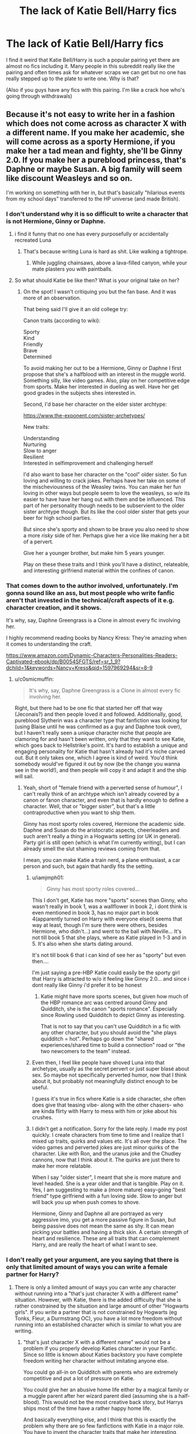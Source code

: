 #+TITLE: The lack of Katie Bell/Harry fics

* The lack of Katie Bell/Harry fics
:PROPERTIES:
:Author: Parthox
:Score: 57
:DateUnix: 1597966383.0
:DateShort: 2020-Aug-21
:FlairText: Discussion
:END:
I find it weird that Katie Bell/Harry is such a popular pairing yet there are almost no fics including it. Many people in this subreddit really like the pairing and often times ask for whatever scraps we can get but no one has really stepped up to the plate to write one. Why is that?

(Also if you guys have any fics with this pairing. I'm like a crack hoe who's going through withdrawals)


** Because it's not easy to write her in a fashion which does not come across as character X with a different name. If you make her academic, she will come across as a sporty Hermione, if you make her a tad mean and fighty, she'll be Ginny 2.0. If you make her a pureblood princess, that's Daphne or maybe Susan. A big family will seem like discount Weasleys and so on.

I'm working on something with her in, but that's basically "hilarious events from my school days" transferred to the HP universe (and made British).
:PROPERTIES:
:Author: Hellstrike
:Score: 34
:DateUnix: 1597967640.0
:DateShort: 2020-Aug-21
:END:

*** I don't understand why it is so difficult to write a character that is not Hermione, Ginny or Daphne.
:PROPERTIES:
:Author: brassbirch
:Score: 25
:DateUnix: 1597973096.0
:DateShort: 2020-Aug-21
:END:

**** i find it funny that no one has every purposefully or accidentally recreated Luna
:PROPERTIES:
:Author: goldxoc
:Score: 22
:DateUnix: 1597976187.0
:DateShort: 2020-Aug-21
:END:

***** That's because writing Luna is hard as shit. Like walking a tightrope.
:PROPERTIES:
:Author: Humdinger5000
:Score: 29
:DateUnix: 1597987684.0
:DateShort: 2020-Aug-21
:END:

****** While juggling chainsaws, above a lava-filled canyon, while your mate plasters you with paintballs.
:PROPERTIES:
:Author: Hellstrike
:Score: 12
:DateUnix: 1597994534.0
:DateShort: 2020-Aug-21
:END:


**** So what should Katie be like then? What is your original take on her?
:PROPERTIES:
:Author: Hellstrike
:Score: 4
:DateUnix: 1597995093.0
:DateShort: 2020-Aug-21
:END:

***** On the spot! I wasn't critiquing you but the fan base. And it was more of an observation.

That being said I'll give it an old college try:

Canon traits (according to wiki):

Sporty\\
Kind\\
Friendly\\
Brave\\
Determined

To avoid making her out to be a Hermione, Ginny or Daphne I first propose that she's a halfblood with an interest in the muggle world. Something silly, like video games. Also, play on her competitive edge from sports. Make her interested in dueling as well. Have her get good grades in the subjects shes interested in.

Second, I'd base her character on the elder sister archtype:

[[https://www.the-exponent.com/sister-archetypes/]]

New traits:

Understanding\\
Nurturing\\
Slow to anger\\
Resilient\\
Interested in selfimprovement and challenging herself

I'd also want to base her character on the "cool" older sister. So fun loving and willing to crack jokes. Perhaps have her take on some of the mischeviousness of the Weasley twins. You can make her fun loving in other ways but people seem to love the weasleys, so w/e its easier to have have her hang out with them and be influenced. This part of her personality though needs to be subservient to the older sister archtype though. But its like the cool older sister that gets your beer for high school parties.

But since she's sporty and shown to be brave you also need to show a more /risky/ side of her. Perhaps give her a vice like making her a bit of a pervert.

Give her a younger brother, but make him 5 years younger.

Play on these these traits and I think you'll have a distinct, relateable, and interesting girlfriend material within the confines of canon.
:PROPERTIES:
:Author: brassbirch
:Score: 22
:DateUnix: 1598010995.0
:DateShort: 2020-Aug-21
:END:


*** That comes down to the author involved, unfortunately. I'm gonna sound like an ass, but most people who write fanfic aren't that invested in the technical/craft aspects of it e.g. character creation, and it shows.

It's why, say, Daphne Greengrass is a Clone in almost every fic involving her.

I highly recommend reading books by Nancy Kress: They're amazing when it comes to understanding the craft.

[[https://www.amazon.com/Dynamic-Characters-Personalities-Readers-Captivated-ebook/dp/B0054SFGTS/ref=sr_1_9?dchild=1&keywords=Nancy+Kress&qid=1597969294&sr=8-9]]
:PROPERTIES:
:Author: MidgardWyrm
:Score: 20
:DateUnix: 1597969319.0
:DateShort: 2020-Aug-21
:END:

**** u/c0smicmuffin:
#+begin_quote
  It's why, say, Daphne Greengrass is a Clone in almost every fic involving her.
#+end_quote

Right, but there had to be one fic that started her off that way (Jeconais?) and then people loved it and followed. Additionally, good, pureblood Slytherin was a character type that fanfiction was looking for (using Blaise until he was confirmed as a guy and Daphne took over), but I haven't really seen a unique character niche that people are clamoring for and hasn't been written, only that they want to see Katie, which goes back to Hellstrike's point. It's hard to establish a unique and engaging personality for Katie that hasn't already had it's niche carved out. But it only takes one, which I agree is kind of weird. You'd think somebody would've figured it out by now (be the change you wanna see in the world!), and then people will copy it and adapt it and the ship will sail.
:PROPERTIES:
:Author: c0smicmuffin
:Score: 14
:DateUnix: 1597973675.0
:DateShort: 2020-Aug-21
:END:

***** Yeah, short of "female friend with a perverted sense of humour", I can't really think of an archtype which isn't already covered by a canon or fanon character, and even that is hardly enough to define a character. Well, that or "bigger sister", but that's a little contraproductive when you want to ship them.

Ginny has most sporty roles covered, Hermione the academic side. Daphne and Susan do the aristocratic aspects, cheerleaders and such aren't really a thing in a Hogwarts setting (or UK in general). Party girl is still open (which is what I'm currently writing), but I can already smell the slut shaming reviews coming from that.

I mean, you can make Katie a train nerd, a plane enthusiast, a car person and such, but again that hardly fits the setting.
:PROPERTIES:
:Author: Hellstrike
:Score: 4
:DateUnix: 1597995787.0
:DateShort: 2020-Aug-21
:END:

****** u/iamjmph01:
#+begin_quote
  Ginny has most sporty roles covered...
#+end_quote

This I don't get, Katie has more "sports" scenes than Ginny, who wasn't really in book 1, was a wallflower in book 2, i dont think is even mentioned in book 3, has no major part in book 4(apparently turned on Harry with everyone else(it seems that way at least, though I'm sure there were others, besides Hermione, who didn't...) and went to the ball with Neville... It's not till book 5 that she plays, where as Katie played in 1-3 and in 5. It's also when she starts dating around.

It's not till book 6 that i can kind of see her as "sporty" but even then....

I'm just saying a pre-HBP Katie could easily be the sporty girl that Harry is attracted to w/o it feeling like Ginny 2.0... and since i dont really like Ginny i'd prefer it to be honest
:PROPERTIES:
:Author: iamjmph01
:Score: 3
:DateUnix: 1598046156.0
:DateShort: 2020-Aug-22
:END:

******* Katie might have more sports scenes, but given how much of the HBP romance arc was centred around Ginny and Quidditch, she is the canon "sports romance". Especially since Rowling used Quidditch to depict Ginny as interesting.

That is not to say that you can't use Quidditch in a fic with any other character, but you should avoid the "she plays quidditch = hot". Perhaps go down the "shared experiences/shared time to build a connection" road or "the two newcomers to the team" instead.
:PROPERTIES:
:Author: Hellstrike
:Score: 0
:DateUnix: 1598050770.0
:DateShort: 2020-Aug-22
:END:


****** Even then, I feel like people have shoved Luna into that archetype, usually as the secret pervert or just super blasé about sex. So maybe not specifically perverted humor, now that I think about it, but probably not meaningfully distinct enough to be useful.

I guess it's true in fics where Katie is a side character, she often does give that teasing vibe- along with the other chasers- who are kinda flirty with Harry to mess with him or joke about his crushes.
:PROPERTIES:
:Author: c0smicmuffin
:Score: 2
:DateUnix: 1598016397.0
:DateShort: 2020-Aug-21
:END:


****** I didn't get a notification. Sorry for the late reply. I made my post quickly. I create characters from time to time and I realize that I mixed up traits, quirks and values etc. It's all over the place. The video games and perverted jokes are just minor quirks of the character. Like with Ron, and the uranus joke and the Chudley cannons, now that I think about it. The quirks are just there to make her more relatable.

When I say "older sister", I meant that she is more mature and level headed. She is a year older and that is tangible. Play on it. Yes, I am suggesting to make a (more mature) easy-going "best friend" type girlfriend with a fun loving side. Slow to anger but will back you up when push comes to shove.

Hermione, Ginny and Daphne all are portrayed as very aggressive imo, you get a more passive figure in Susan, but being passive does not mean the same as shy. It can mean picking your battles and having a thick skin. A certain strength of heart and resilience. These are all traits that can complement Harry, and are really the heart of what I want to see.
:PROPERTIES:
:Author: brassbirch
:Score: 1
:DateUnix: 1598057165.0
:DateShort: 2020-Aug-22
:END:


*** I don't really get your argument, are you saying that there is only that limited amount of ways you can write a female partner for Harry?
:PROPERTIES:
:Author: Simoerys
:Score: 1
:DateUnix: 1600032477.0
:DateShort: 2020-Sep-14
:END:

**** There is only a limited amount of ways you can write any character without running into a "that's just character X with a different name" situation. However, with Katie, there is the added difficulty that she is rather constrained by the situation and large amount of other "Hogwarts girls". If you write a partner that is not constrained by Hogwarts (eg Tonks, Fleur, a Durmstrang OC), you have a lot more freedom without running into an established character which is similar to what you are writing.
:PROPERTIES:
:Author: Hellstrike
:Score: 1
:DateUnix: 1600037950.0
:DateShort: 2020-Sep-14
:END:

***** "that's just character X with a different name" would not be a problem if you properly develop Katies character in your Fanfic. Since so little is known about Katies backstory you have complete freedom writing her character without imitating anyone else.

You could go all-in on Quidditch with parents who are extremely competitive and put a lot of pressure on Katie.

You could give her an abusive home life either by a magical family or a muggle parent after her wizard parent died (assuming she is a half-blood). This would not be the most creative back story, but Harrys ships most of the time have a rather happy home life.

And basically everything else, and I think that this is exactly the problem why there are so few fanfictions with Katie in a major role. You have to invent the character traits that make her interesting, which takes a lot of time. Copy-pasting your basic standard pairing into the story is much more convenient.

Her character as pairing also has no potential for cheap conflict. The reason WBWL stories are so popular for authors is because you get conflict without working for it.

In the end, there are a lot of ways to make Katie stand out from your standard pairings you just have to take the time to develop her character.
:PROPERTIES:
:Author: Simoerys
:Score: 1
:DateUnix: 1600040520.0
:DateShort: 2020-Sep-14
:END:


** I'll sit down and write you a one shot tomorrow!
:PROPERTIES:
:Author: CaptainMarv3l
:Score: 5
:DateUnix: 1597976853.0
:DateShort: 2020-Aug-21
:END:

*** Is there a link to it?
:PROPERTIES:
:Author: to_be_continued_42
:Score: 1
:DateUnix: 1599867056.0
:DateShort: 2020-Sep-12
:END:


** linkffn([[https://m.fanfiction.net/s/11446957/1/A-Cadmean-Victory]])

Admittedly, this is an extremely heavy Harry/Fleur fic, but it uses Harry/Katie as a catalyst extremely well.

I've been completely ruined by this fic for anything involving Katie anymore. No other fic has the same level of character development for Katie as this one, which makes me a bit sad.
:PROPERTIES:
:Author: SixthHeaven
:Score: 9
:DateUnix: 1597979519.0
:DateShort: 2020-Aug-21
:END:

*** [[https://www.fanfiction.net/s/11446957/1/][*/A Cadmean Victory/*]] by [[https://www.fanfiction.net/u/7037477/DarknessEnthroned][/DarknessEnthroned/]]

#+begin_quote
  The escape of Peter Pettigrew leaves a deeper mark on his character than anyone expected, then comes the Goblet of Fire and the chance of a quiet year to improve himself, but Harry Potter and the Quiet Revision Year was never going to last long. A more mature, darker Harry, bearing the effects of 11 years of virtual solitude. GoF AU. There will be romance... eventually.
#+end_quote

^{/Site/:} ^{fanfiction.net} ^{*|*} ^{/Category/:} ^{Harry} ^{Potter} ^{*|*} ^{/Rated/:} ^{Fiction} ^{M} ^{*|*} ^{/Chapters/:} ^{103} ^{*|*} ^{/Words/:} ^{520,351} ^{*|*} ^{/Reviews/:} ^{11,709} ^{*|*} ^{/Favs/:} ^{14,527} ^{*|*} ^{/Follows/:} ^{10,504} ^{*|*} ^{/Updated/:} ^{2/17/2016} ^{*|*} ^{/Published/:} ^{8/14/2015} ^{*|*} ^{/Status/:} ^{Complete} ^{*|*} ^{/id/:} ^{11446957} ^{*|*} ^{/Language/:} ^{English} ^{*|*} ^{/Genre/:} ^{Adventure/Romance} ^{*|*} ^{/Characters/:} ^{Harry} ^{P.,} ^{Fleur} ^{D.} ^{*|*} ^{/Download/:} ^{[[http://www.ff2ebook.com/old/ffn-bot/index.php?id=11446957&source=ff&filetype=epub][EPUB]]} ^{or} ^{[[http://www.ff2ebook.com/old/ffn-bot/index.php?id=11446957&source=ff&filetype=mobi][MOBI]]}

--------------

*FanfictionBot*^{2.0.0-beta} | [[https://github.com/FanfictionBot/reddit-ffn-bot/wiki/Usage][Usage]] | [[https://www.reddit.com/message/compose?to=tusing][Contact]]
:PROPERTIES:
:Author: FanfictionBot
:Score: 4
:DateUnix: 1597979535.0
:DateShort: 2020-Aug-21
:END:


*** I was looking for this one, but searching under Harry/Katie wasn't bringing it up. Thanks!
:PROPERTIES:
:Author: InaMellophoneMood
:Score: 2
:DateUnix: 1603161424.0
:DateShort: 2020-Oct-20
:END:


** That reminds me...I should continue /my/ Harry/Katie fic.
:PROPERTIES:
:Author: CryptidGrimnoir
:Score: 3
:DateUnix: 1598013520.0
:DateShort: 2020-Aug-21
:END:


** I found a reasonably good one recently! Linkffn(Quidditch Tales)
:PROPERTIES:
:Author: kdbvols
:Score: 3
:DateUnix: 1598019527.0
:DateShort: 2020-Aug-21
:END:

*** [[https://www.fanfiction.net/s/13643298/1/][*/Quidditch Tales/*]] by [[https://www.fanfiction.net/u/11196438/potterlad81][/potterlad81/]]

#+begin_quote
  Fifth year isn't going great for Harry until a teammate catches him hiding an injury. Katie Bell gets the ball rolling, but Harry's the one who picks it up. A few new friends can go a long way to fixing Harry's problems.
#+end_quote

^{/Site/:} ^{fanfiction.net} ^{*|*} ^{/Category/:} ^{Harry} ^{Potter} ^{*|*} ^{/Rated/:} ^{Fiction} ^{M} ^{*|*} ^{/Chapters/:} ^{24} ^{*|*} ^{/Words/:} ^{158,140} ^{*|*} ^{/Reviews/:} ^{35} ^{*|*} ^{/Favs/:} ^{348} ^{*|*} ^{/Follows/:} ^{205} ^{*|*} ^{/Published/:} ^{7/14} ^{*|*} ^{/Status/:} ^{Complete} ^{*|*} ^{/id/:} ^{13643298} ^{*|*} ^{/Language/:} ^{English} ^{*|*} ^{/Genre/:} ^{Drama/Romance} ^{*|*} ^{/Characters/:} ^{<Harry} ^{P.,} ^{Katie} ^{B.>} ^{Sirius} ^{B.} ^{*|*} ^{/Download/:} ^{[[http://www.ff2ebook.com/old/ffn-bot/index.php?id=13643298&source=ff&filetype=epub][EPUB]]} ^{or} ^{[[http://www.ff2ebook.com/old/ffn-bot/index.php?id=13643298&source=ff&filetype=mobi][MOBI]]}

--------------

*FanfictionBot*^{2.0.0-beta} | [[https://github.com/FanfictionBot/reddit-ffn-bot/wiki/Usage][Usage]] | [[https://www.reddit.com/message/compose?to=tusing][Contact]]
:PROPERTIES:
:Author: FanfictionBot
:Score: 2
:DateUnix: 1598019552.0
:DateShort: 2020-Aug-21
:END:


** What does she add?:

- Hermione - Smart / Can talk muggle with Harry / Gryff
- Ginny - Quidditch / Tom Riddle / Ron conflict
- Fleur - Foreign / Veela / Champion
- Daphne - Slytherin / Pureblood
- Luna - Insanity / Press / Ravenclaw
- Cho - Older / Ravenclaw / Quidditch / Cedric
- Tonks - Older / Auror / Fun
- Narcissa - Older / Slytherin / Conflict
- Susan - DMLE Amelia / Pureblood / Hufflepuff
- Pansy - Slytherin / Enemy / Bigot

Whereas...

- Katie - Quidditch.

Don't get me wrong, I've read every Harry/Katie I could find but I can see why no one writes her pairing.
:PROPERTIES:
:Author: Ch1pp
:Score: 6
:DateUnix: 1598005581.0
:DateShort: 2020-Aug-21
:END:

*** And there's something inherently wrong about writing a Quidditch-focused romance fic that features Harry and Katie bonding, becoming friends, then eventually becoming someone more than that?
:PROPERTIES:
:Author: LittleDinghy
:Score: 6
:DateUnix: 1598011175.0
:DateShort: 2020-Aug-21
:END:

**** There's nothing wrong per se but when you look at the plethora of options available Katie has some of the least to offer in terms of potential/interest. I reckon people COULD write some truly brilliant Katie/Harry fanfiction but I can see why, when they sit down and try to plot a course for their story, Susan Bones or Tonks or literally anyone else offers them a more interesting plot with more avenues to explore.
:PROPERTIES:
:Author: Ch1pp
:Score: 3
:DateUnix: 1598011828.0
:DateShort: 2020-Aug-21
:END:

***** Unless they don't want to write those characters. Perhaps they want to write a Quidditch fic.

Personally, I have never found a single Harry/Susan fic to be interesting. I do love Harry/Tonks, however.
:PROPERTIES:
:Author: LittleDinghy
:Score: 2
:DateUnix: 1598011959.0
:DateShort: 2020-Aug-21
:END:

****** There's one by James Spookie that is pretty good
:PROPERTIES:
:Author: stormrunner74
:Score: 2
:DateUnix: 1598012460.0
:DateShort: 2020-Aug-21
:END:


****** The best Harry/Susan fic I've found has almost nothing to do with the pairing lol.
:PROPERTIES:
:Author: hrmdurr
:Score: 1
:DateUnix: 1598013703.0
:DateShort: 2020-Aug-21
:END:


****** The OP was asking about the lack of Harry/Katie fics. I think I have explained it. You seem to think I'm attacking Harry/Katie fics which I'm really not.
:PROPERTIES:
:Author: Ch1pp
:Score: 1
:DateUnix: 1598013751.0
:DateShort: 2020-Aug-21
:END:


****** The two main obstacles to that are 1. Ginny is already the Quidditch girl, or even Cho if you wanted to go the older girl route, and 2. Quidditch fics in general are not great to read. Quidditch seems like it would be fun to watch, but unless the author is incredible, not very engaging to read. So the focus has to be outside the game, which brings us back to, who is Katie outside of Quidditch?
:PROPERTIES:
:Author: c0smicmuffin
:Score: 1
:DateUnix: 1598012517.0
:DateShort: 2020-Aug-21
:END:

******* Ginny is also infatuated with the idea of Harry Potter until halfway through fourth year. Cho is in a different House, making non-Quidditch interactions difficult.

However, Katie is into Quidditch, in Gryffindor, knows Harry from his first year onwards, canonically spends time with Harry (at Quidditch practices), isn't textually stated to care that he's The Harry Potter, and is within a year or two of Harry's age.

And we don't know a lot about Katie, allowing the author to have a lot of wiggle room.
:PROPERTIES:
:Author: LittleDinghy
:Score: 4
:DateUnix: 1598014732.0
:DateShort: 2020-Aug-21
:END:

******** u/c0smicmuffin:
#+begin_quote
  And we don't know a lot about Katie, allowing the author to have a lot of wiggle room
#+end_quote

True, but unlike other notable basically OCs, what we /do/ know about her isn't really enough to stand out. With Daphne you get Slytherin enemies-to-lovers and pureblood politics, with Susan you get ministry insider stuff because of her aunt. Gryffindor and Quidditch doesn't exactly jump off the page in terms of unique inspiration. My first thought would be to basically make her a combination of Tonks and Ginny, older sisterish, Quidditch, maybe some trauma from her attack, so it's not impossible, but probably fairly niche, and I'm guessing people may not feel that it's worth the effort.
:PROPERTIES:
:Author: c0smicmuffin
:Score: 1
:DateUnix: 1598015555.0
:DateShort: 2020-Aug-21
:END:

********* I like the fact that Katie doesn't stand out so much. She's not involved in blood purity (other than being targeted for being a Muggleborn). She's not involved in the Ministry. She's never really Harry's enemy.

She could just be a good friend as Harry goes through the canon and she can offer advice and help him out and give him a bit of a life outside Ron and Hermione. There are a lot of ways to involve her in Harry's life, even outside of Quidditch.

- She could be written as a cat lover (or a rat lover), meaning that she sides with either Hermione or Ron during the Scabbers mess in PoA.\\
- She could help Harry do research for the Triwizard tasks because of course she doesn't believe he put his name in himself. Her, Angelina, Alicia, and the Weasley Twins could be great help to Harry during the tournament.\\
- Katie could be good at knitting and therefore helps Hermione learn when Hermione is going on about SPEW. It would be interesting to see Katie just as shocked about house-elf slavery as Hermione is, but they disagree on how to go about changing it.
- She could be very smitten with Cedric and when she finds out that he's interested in Cho, she could be very upset about it. If she and Harry are close enough friends by then, she could confide in him. Then he could possibly take her to the Yule Ball, where they realize they have feelings for each other.\\
- During the summer before OotP she could be someone that he can write to during the summer and she can give him what news she has.\\
- During OotP she could recruit Harry into helping her and Angelina choose new Quidditch team members. After Harry gets himself banned from Quidditch, there's room for her to be pissed at him, but then eventually forgive him and possible give him broomstick rides on her broom out where Umbridge can't see them. They could be officially dating right now and it be a good time to have them overcome difficulties in their relationship.\\
- Obviously in HBP she has the thing with the necklace, which would provide Harry extra motivation to prove that it was Malfoy.

Plus there's plenty of things that Harry helps her with outside Harry's own life. Helping her study. Perhaps she has a hobby that Harry shows interest in. Perhaps she invites Harry over to her house during the holidays and they have fun with Muggle entertainment with Angelina, Lee, Alicia, Fred, and George. I can imagine the lot of them going to the cinema and having far too much fun. Heck, they could go tenpin bowling and make jokes about Dumbledore the entire time.

There's a lot you can do with Katie. And it's not that you can't do any of this with other characters. But I find her very intriguing and so I would love to read or write fics that involve her and Harry.
:PROPERTIES:
:Author: LittleDinghy
:Score: 6
:DateUnix: 1598017789.0
:DateShort: 2020-Aug-21
:END:

********** Honestly, that's a great list. And I'd say do it, be the change you want to see! I'd definitely read it.
:PROPERTIES:
:Author: c0smicmuffin
:Score: 2
:DateUnix: 1598018262.0
:DateShort: 2020-Aug-21
:END:


******* u/iamjmph01:
#+begin_quote

  1. Ginny is already the Quidditch girl, or even Cho if you wanted to go the older girl route
#+end_quote

Not so much until book 5. Anything starting before that and Katie would fit both criteria.
:PROPERTIES:
:Author: iamjmph01
:Score: 1
:DateUnix: 1598047000.0
:DateShort: 2020-Aug-22
:END:


*** u/iamjmph01:
#+begin_quote
  Ginny - Fan Girl / Silly Child / Rons little sister(until the roaring in his chest starts in HBP)
#+end_quote

Fixed that for you....

​

Katie could easily be a springboard for having more than 2 friends for most of the story. She's a year older, his team mate for 5 years and as best we can tell a good student. Why wouldn't she be a better choice than Ginny other than "but canon said so".. Even when Ginny became a relevant character in HBP she still wasn't all that fleshed out of a character....
:PROPERTIES:
:Author: iamjmph01
:Score: 4
:DateUnix: 1598046448.0
:DateShort: 2020-Aug-22
:END:

**** Again, I'm not saying Katie is bad. I like and have read pretty much ever Harry/Katie out the all the way from West of Here through to More Than Just Teammates. However, Katie, as per canon, is one of the least interesting potential girlfriends in terms of what she can bring to the plot.

This is fanfiction though, you can make Katie an ice mage, make her mother a death eater, do whatever! However, when looking at why there aren't many Harry/Katie fics I stand by the reason being that she isn't unusual/different in canon.

And yeah, she would be better than Ginny. Anyone would be better than Ginny. I'll never quite understand what Harry I-Hate-My-Fans Potter saw in his biggest and moat persistent fangirl.
:PROPERTIES:
:Author: Ch1pp
:Score: 2
:DateUnix: 1598047774.0
:DateShort: 2020-Aug-22
:END:


** There's Paging Dr Bell by zArkham, to which I can't link because of the rules.

It has a lot of good ideas in it, along with some rather iffy scenes hence me not being able to link it. It's not a pairing story per se, but the two are the main protagonists of the Hogwarts scenes and certainly have a developing relationship.
:PROPERTIES:
:Author: rpeh
:Score: 1
:DateUnix: 1597992943.0
:DateShort: 2020-Aug-21
:END:


** We Are Eternal looks to be going the way of a Harry/Katie pairing. I'm 4 chapters from caught up. linkffn([[https://www.fanfiction.net/s/13607954/21/We-Are-Eternal]])
:PROPERTIES:
:Author: noisymonument
:Score: 1
:DateUnix: 1598024969.0
:DateShort: 2020-Aug-21
:END:

*** [[https://www.fanfiction.net/s/13607954/1/][*/We Are Eternal/*]] by [[https://www.fanfiction.net/u/3758674/KhaosOnion][/KhaosOnion/]]

#+begin_quote
  Harry Potter is not the Wizard people expected him to be. He has traversed the dark, and it is down to those around him to bring him into the light. He has suffered, but because of it, he will become strong.
#+end_quote

^{/Site/:} ^{fanfiction.net} ^{*|*} ^{/Category/:} ^{Harry} ^{Potter} ^{*|*} ^{/Rated/:} ^{Fiction} ^{M} ^{*|*} ^{/Chapters/:} ^{24} ^{*|*} ^{/Words/:} ^{127,059} ^{*|*} ^{/Reviews/:} ^{38} ^{*|*} ^{/Favs/:} ^{132} ^{*|*} ^{/Follows/:} ^{217} ^{*|*} ^{/Updated/:} ^{8/7} ^{*|*} ^{/Published/:} ^{6/6} ^{*|*} ^{/id/:} ^{13607954} ^{*|*} ^{/Language/:} ^{English} ^{*|*} ^{/Genre/:} ^{Hurt/Comfort/Drama} ^{*|*} ^{/Characters/:} ^{Harry} ^{P.,} ^{Katie} ^{B.} ^{*|*} ^{/Download/:} ^{[[http://www.ff2ebook.com/old/ffn-bot/index.php?id=13607954&source=ff&filetype=epub][EPUB]]} ^{or} ^{[[http://www.ff2ebook.com/old/ffn-bot/index.php?id=13607954&source=ff&filetype=mobi][MOBI]]}

--------------

*FanfictionBot*^{2.0.0-beta} | [[https://github.com/FanfictionBot/reddit-ffn-bot/wiki/Usage][Usage]] | [[https://www.reddit.com/message/compose?to=tusing][Contact]]
:PROPERTIES:
:Author: FanfictionBot
:Score: 1
:DateUnix: 1598024986.0
:DateShort: 2020-Aug-21
:END:


** Just curious here, but who is Katie Bell and why is she popular?
:PROPERTIES:
:Author: Comtesse_Kamilia
:Score: 0
:DateUnix: 1597975134.0
:DateShort: 2020-Aug-21
:END:

*** i've never seen her as popular in fanfic, but she's relatively popular in the books as a person. she is on the quidditch team with harry and i believe is in Fred and George's year, but it'd be easy to make her a year younger or older.
:PROPERTIES:
:Author: goldxoc
:Score: 16
:DateUnix: 1597976257.0
:DateShort: 2020-Aug-21
:END:

**** She's on the team in sixth year which makes are o ly a year older than harry, so a year below the twins. It also means that the game against slytherin in Harry's first tear was also her first game on the team aswell
:PROPERTIES:
:Author: OnlyaCat
:Score: 17
:DateUnix: 1597981976.0
:DateShort: 2020-Aug-21
:END:


*** She's Harry's chaser
:PROPERTIES:
:Author: alwaysbluesometimes
:Score: 12
:DateUnix: 1597977330.0
:DateShort: 2020-Aug-21
:END:

**** oh jesus
:PROPERTIES:
:Author: thepotatobitchh
:Score: 9
:DateUnix: 1597984781.0
:DateShort: 2020-Aug-21
:END:

***** Cue jokes about scoring, slamming it through the rings, searching for the snitch and so on.
:PROPERTIES:
:Author: Hellstrike
:Score: 7
:DateUnix: 1597995887.0
:DateShort: 2020-Aug-21
:END:


**** PHRASING!
:PROPERTIES:
:Author: MoD1234A
:Score: 3
:DateUnix: 1597989478.0
:DateShort: 2020-Aug-21
:END:


*** If you didnt read the canon books i recommend them before reading fanfiction :) (i dont mean to sound rude,its just a suggestion)
:PROPERTIES:
:Author: hungrybluefish
:Score: -1
:DateUnix: 1598010972.0
:DateShort: 2020-Aug-21
:END:

**** I have. I just don't remember Katie Bell.
:PROPERTIES:
:Author: Comtesse_Kamilia
:Score: 5
:DateUnix: 1598026548.0
:DateShort: 2020-Aug-21
:END:

***** Ok :)
:PROPERTIES:
:Author: hungrybluefish
:Score: 0
:DateUnix: 1598026729.0
:DateShort: 2020-Aug-21
:END:
